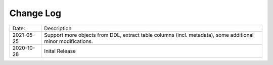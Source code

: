 Change Log
^^^^^^^^^^

+-----------------------+-------------------------------------------------------------------------------------------------------------+
| Date:                 | Description                                                                                                 |
+-----------------------+-------------------------------------------------------------------------------------------------------------+
| 2021-05-25            | Support more objects from DDL, extract table columns (incl. metadata), some additional minor modifications. |
+-----------------------+-------------------------------------------------------------------------------------------------------------+
| 2020-10-28            | Inital Release                                                                                              |
+-----------------------+-------------------------------------------------------------------------------------------------------------+